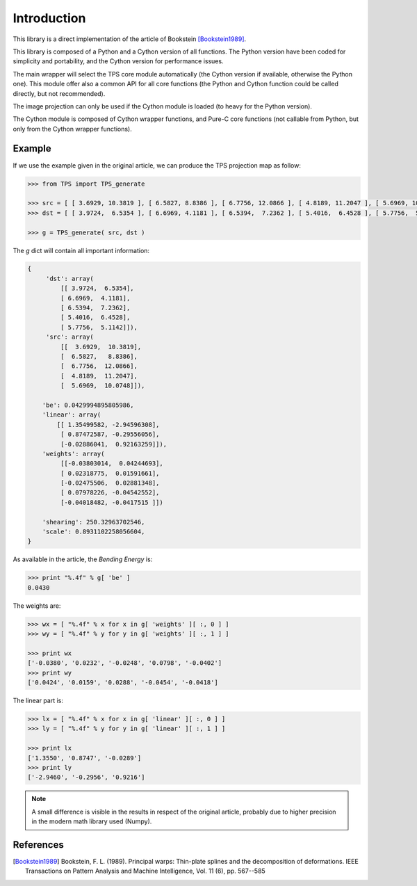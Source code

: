 Introduction
############

This library is a direct implementation of the article of Bookstein [Bookstein1989]_.

This library is composed of a Python and a Cython version of all functions. The Python version have been coded for simplicity and portability, and the Cython version for performance issues.

The main wrapper will select the TPS core module automatically (the Cython version if available, otherwise the Python one). This module offer also a common API for all core functions (the Python and Cython function could be called directly, but not recommended).

The image projection can only be used if the Cython module is loaded (to heavy for the Python version).

The Cython module is composed of Cython wrapper functions, and Pure-C core functions (not callable from Python, but only from the Cython wrapper functions).

Example
~~~~~~~

If we use the example given in the original article, we can produce the TPS projection map as follow:

.. code::

    >>> from TPS import TPS_generate
    
    >>> src = [ [ 3.6929, 10.3819 ], [ 6.5827, 8.8386 ], [ 6.7756, 12.0866 ], [ 4.8189, 11.2047 ], [ 5.6969, 10.0748 ] ]
    >>> dst = [ [ 3.9724,  6.5354 ], [ 6.6969, 4.1181 ], [ 6.5394,  7.2362 ], [ 5.4016,  6.4528 ], [ 5.7756,  5.1142 ] ]
    
    >>> g = TPS_generate( src, dst )
    
The `g` dict will contain all important information:

.. code ::
    
    {
         'dst': array(
             [[ 3.9724,  6.5354],
             [ 6.6969,  4.1181],
             [ 6.5394,  7.2362],
             [ 5.4016,  6.4528],
             [ 5.7756,  5.1142]]),
         'src': array(
             [[  3.6929,  10.3819],
             [  6.5827,   8.8386],
             [  6.7756,  12.0866],
             [  4.8189,  11.2047],
             [  5.6969,  10.0748]]),
             
        'be': 0.0429994895805986,
        'linear': array(
            [[ 1.35499582, -2.94596308],
             [ 0.87472587, -0.29556056],
             [-0.02886041,  0.92163259]]),
        'weights': array(
             [[-0.03803014,  0.04244693],
             [ 0.02318775,  0.01591661],
             [-0.02475506,  0.02881348],
             [ 0.07978226, -0.04542552],
             [-0.04018482, -0.0417515 ]])
        
        'shearing': 250.32963702546,
        'scale': 0.8931102258056604,
    }

As available in the article, the `Bending Energy` is:

.. code::

    >>> print "%.4f" % g[ 'be' ]
    0.0430

The weights are:

.. code::

    >>> wx = [ "%.4f" % x for x in g[ 'weights' ][ :, 0 ] ]
    >>> wy = [ "%.4f" % y for y in g[ 'weights' ][ :, 1 ] ]
    
    >>> print wx
    ['-0.0380', '0.0232', '-0.0248', '0.0798', '-0.0402']
    >>> print wy
    ['0.0424', '0.0159', '0.0288', '-0.0454', '-0.0418']

The linear part is:

.. code::

    >>> lx = [ "%.4f" % x for x in g[ 'linear' ][ :, 0 ] ]
    >>> ly = [ "%.4f" % y for y in g[ 'linear' ][ :, 1 ] ]
    
    >>> print lx
    ['1.3550', '0.8747', '-0.0289']
    >>> print ly
    ['-2.9460', '-0.2956', '0.9216']

.. note::

    A small difference is visible in the results in respect of the original article, probably due to higher precision in the modern math library used (Numpy).

References
~~~~~~~~~~

.. [Bookstein1989] Bookstein, F. L. (1989). Principal warps: Thin-plate splines and the decomposition of deformations. IEEE Transactions on Pattern Analysis and Machine Intelligence, Vol. 11 (6), pp. 567--585
